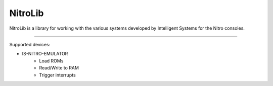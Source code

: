 NitroLib
========

NitroLib is a library for working with the various systems developed by
Intelligent Systems for the Nitro consoles.

--------------

Supported devices:

- IS-NITRO-EMULATOR
    - Load ROMs
    - Read/Write to RAM
    - Trigger interrupts
